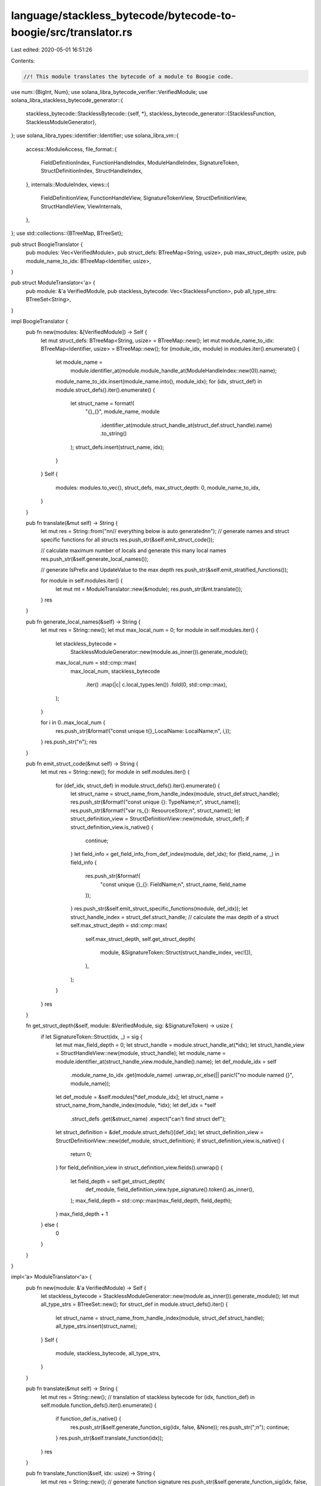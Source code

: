 language/stackless_bytecode/bytecode-to-boogie/src/translator.rs
================================================================

Last edited: 2020-05-01 16:51:26

Contents:

.. code-block:: rs

    //! This module translates the bytecode of a module to Boogie code.

use num::{BigInt, Num};
use solana_libra_bytecode_verifier::VerifiedModule;
use solana_libra_stackless_bytecode_generator::{
    stackless_bytecode::StacklessBytecode::{self, *},
    stackless_bytecode_generator::{StacklessFunction, StacklessModuleGenerator},
};
use solana_libra_types::identifier::Identifier;
use solana_libra_vm::{
    access::ModuleAccess,
    file_format::{
        FieldDefinitionIndex, FunctionHandleIndex, ModuleHandleIndex, SignatureToken,
        StructDefinitionIndex, StructHandleIndex,
    },
    internals::ModuleIndex,
    views::{
        FieldDefinitionView, FunctionHandleView, SignatureTokenView, StructDefinitionView,
        StructHandleView, ViewInternals,
    },
};
use std::collections::{BTreeMap, BTreeSet};

pub struct BoogieTranslator {
    pub modules: Vec<VerifiedModule>,
    pub struct_defs: BTreeMap<String, usize>,
    pub max_struct_depth: usize,
    pub module_name_to_idx: BTreeMap<Identifier, usize>,
}

pub struct ModuleTranslator<'a> {
    pub module: &'a VerifiedModule,
    pub stackless_bytecode: Vec<StacklessFunction>,
    pub all_type_strs: BTreeSet<String>,
}

impl BoogieTranslator {
    pub fn new(modules: &[VerifiedModule]) -> Self {
        let mut struct_defs: BTreeMap<String, usize> = BTreeMap::new();
        let mut module_name_to_idx: BTreeMap<Identifier, usize> = BTreeMap::new();
        for (module_idx, module) in modules.iter().enumerate() {
            let module_name =
                module.identifier_at(module.module_handle_at(ModuleHandleIndex::new(0)).name);
            module_name_to_idx.insert(module_name.into(), module_idx);
            for (idx, struct_def) in module.struct_defs().iter().enumerate() {
                let struct_name = format!(
                    "{}_{}",
                    module_name,
                    module
                        .identifier_at(module.struct_handle_at(struct_def.struct_handle).name)
                        .to_string()
                );
                struct_defs.insert(struct_name, idx);
            }
        }
        Self {
            modules: modules.to_vec(),
            struct_defs,
            max_struct_depth: 0,
            module_name_to_idx,
        }
    }

    pub fn translate(&mut self) -> String {
        let mut res = String::from("\n\n// everything below is auto generated\n\n");
        // generate names and struct specific functions for all structs
        res.push_str(&self.emit_struct_code());

        // calculate maximum number of locals and generate this many local names
        res.push_str(&self.generate_local_names());

        // generate IsPrefix and UpdateValue to the max depth
        res.push_str(&self.emit_stratified_functions());

        for module in self.modules.iter() {
            let mut mt = ModuleTranslator::new(&module);
            res.push_str(&mt.translate());
        }
        res
    }

    pub fn generate_local_names(&self) -> String {
        let mut res = String::new();
        let mut max_local_num = 0;
        for module in self.modules.iter() {
            let stackless_bytecode =
                StacklessModuleGenerator::new(module.as_inner()).generate_module();
            max_local_num = std::cmp::max(
                max_local_num,
                stackless_bytecode
                    .iter()
                    .map(|c| c.local_types.len())
                    .fold(0, std::cmp::max),
            );
        }

        for i in 0..max_local_num {
            res.push_str(&format!("const unique t{}_LocalName: LocalName;\n", i,));
        }
        res.push_str("\n");
        res
    }

    pub fn emit_struct_code(&mut self) -> String {
        let mut res = String::new();
        for module in self.modules.iter() {
            for (def_idx, struct_def) in module.struct_defs().iter().enumerate() {
                let struct_name = struct_name_from_handle_index(module, struct_def.struct_handle);
                res.push_str(&format!("const unique {}: TypeName;\n", struct_name));
                res.push_str(&format!("var rs_{}: ResourceStore;\n", struct_name));
                let struct_definition_view = StructDefinitionView::new(module, struct_def);
                if struct_definition_view.is_native() {
                    continue;
                }
                let field_info = get_field_info_from_def_index(module, def_idx);
                for (field_name, _) in field_info {
                    res.push_str(&format!(
                        "const unique {}_{}: FieldName;\n",
                        struct_name, field_name
                    ));
                }
                res.push_str(&self.emit_struct_specific_functions(module, def_idx));
                let struct_handle_index = struct_def.struct_handle;
                // calculate the max depth of a struct
                self.max_struct_depth = std::cmp::max(
                    self.max_struct_depth,
                    self.get_struct_depth(
                        module,
                        &SignatureToken::Struct(struct_handle_index, vec![]),
                    ),
                );
            }
        }
        res
    }

    fn get_struct_depth(&self, module: &VerifiedModule, sig: &SignatureToken) -> usize {
        if let SignatureToken::Struct(idx, _) = sig {
            let mut max_field_depth = 0;
            let struct_handle = module.struct_handle_at(*idx);
            let struct_handle_view = StructHandleView::new(module, struct_handle);
            let module_name = module.identifier_at(struct_handle_view.module_handle().name);
            let def_module_idx = self
                .module_name_to_idx
                .get(module_name)
                .unwrap_or_else(|| panic!("no module named {}", module_name));
            let def_module = &self.modules[*def_module_idx];
            let struct_name = struct_name_from_handle_index(module, *idx);
            let def_idx = *self
                .struct_defs
                .get(&struct_name)
                .expect("can't find struct def");
            let struct_definition = &def_module.struct_defs()[def_idx];
            let struct_definition_view = StructDefinitionView::new(def_module, struct_definition);
            if struct_definition_view.is_native() {
                return 0;
            }
            for field_definition_view in struct_definition_view.fields().unwrap() {
                let field_depth = self.get_struct_depth(
                    def_module,
                    field_definition_view.type_signature().token().as_inner(),
                );
                max_field_depth = std::cmp::max(max_field_depth, field_depth);
            }
            max_field_depth + 1
        } else {
            0
        }
    }
}

impl<'a> ModuleTranslator<'a> {
    pub fn new(module: &'a VerifiedModule) -> Self {
        let stackless_bytecode = StacklessModuleGenerator::new(module.as_inner()).generate_module();
        let mut all_type_strs = BTreeSet::new();
        for struct_def in module.struct_defs().iter() {
            let struct_name = struct_name_from_handle_index(module, struct_def.struct_handle);
            all_type_strs.insert(struct_name);
        }
        Self {
            module,
            stackless_bytecode,
            all_type_strs,
        }
    }

    pub fn translate(&mut self) -> String {
        let mut res = String::new();
        // translation of stackless bytecode
        for (idx, function_def) in self.module.function_defs().iter().enumerate() {
            if function_def.is_native() {
                res.push_str(&self.generate_function_sig(idx, false, &None));
                res.push_str(";\n");
                continue;
            }
            res.push_str(&self.translate_function(idx));
        }
        res
    }

    pub fn translate_function(&self, idx: usize) -> String {
        let mut res = String::new();
        // generate function signature
        res.push_str(&self.generate_function_sig(idx, false, &None)); // no inline
                                                                      // generate function body
        res.push_str(&self.generate_function_body(idx, false, &None));
        res
    }

    pub fn translate_bytecode(
        &self,
        bytecode: &StacklessBytecode,
        func_idx: usize,
        arg_names: &Option<Vec<String>>,
    ) -> String {
        let mut res = String::new();
        let stmts = match bytecode {
            Branch(target) => vec![format!("goto Label_{};", target)],
            BrTrue(target, idx) => vec![format!(
                "if (b#Boolean(t{})) {{ goto Label_{}; }}",
                idx, target
            )],
            BrFalse(target, idx) => vec![format!(
                "if (!b#Boolean(t{})) {{ goto Label_{}; }}",
                idx, target
            )],
            MoveLoc(dest, src) => {
                if self.is_local_ref(*dest, func_idx) {
                    vec![format!(
                        "call t{} := CopyOrMoveRef({});",
                        dest,
                        self.get_local_name(*src as usize, arg_names)
                    )]
                } else {
                    vec![format!(
                        "call t{} := CopyOrMoveValue({});",
                        dest,
                        self.get_local_name(*src as usize, arg_names)
                    )]
                }
            }
            CopyLoc(dest, src) => {
                if self.is_local_ref(*dest, func_idx) {
                    vec![format!(
                        "call t{} := CopyOrMoveRef({});",
                        dest,
                        self.get_local_name(*src as usize, arg_names)
                    )]
                } else {
                    vec![format!(
                        "call t{} := CopyOrMoveValue({});",
                        dest,
                        self.get_local_name(*src as usize, arg_names)
                    )]
                }
            }
            StLoc(dest, src) => {
                if self.is_local_ref(*dest as usize, func_idx) {
                    // TODO: release the scoop
                    vec![format!(
                        "call {} := CopyOrMoveRef(t{});",
                        self.get_local_name(*dest as usize, arg_names),
                        src
                    )]
                } else {
                    vec![format!(
                        "call {} := CopyOrMoveValue(t{});",
                        self.get_local_name(*dest as usize, arg_names),
                        src
                    )]
                }
            }
            BorrowLoc(dest, src) => vec![format!(
                "call t{} := BorrowLoc(c, t{}_LocalName, {});",
                dest,
                src,
                self.get_local_name(*src as usize, arg_names)
            )],
            ReadRef(dest, src) => vec![format!("call t{} := ReadRef(t{});", dest, src)],
            WriteRef(dest, src) => {
                vec![format!("call t{} := WriteRef(t{}, t{});", dest, dest, src)]
            }
            FreezeRef(dest, src) => vec![format!("call t{} := FreezeRef(t{});", dest, src)],
            Call(dests, callee_index, args) => {
                let callee_name = self.function_name_from_handle_index(*callee_index);
                let callee_function_handle = self.module.function_handle_at(*callee_index);
                let callee_function_signature = self
                    .module
                    .function_signature_at(callee_function_handle.signature);
                let mut dest_str = String::new();
                let mut args_str = String::new();
                let mut dest_type_assumptions = vec![];
                for (i, arg) in args.iter().enumerate() {
                    args_str.push_str(&format!(", t{}", arg));
                    if callee_function_signature.arg_types[i].is_mutable_reference() {
                        dest_str.push_str(&format!(", t{}", arg));
                        dest_type_assumptions.push(self.format_type_checking(
                            format!("t{}", arg),
                            &self.get_local_type(*arg, func_idx),
                        ));
                    }
                }
                for dest in dests.iter() {
                    dest_str.push_str(&format!(", t{}", dest));
                    dest_type_assumptions.push(self.format_type_checking(
                        format!("t{}", dest),
                        &self.get_local_type(*dest, func_idx),
                    ));
                }
                let mut res_vec = vec![format!(
                    "call addr_exists'{} := {}(c', addr_exists'{});",
                    dest_str, callee_name, args_str
                )];
                res_vec.extend(dest_type_assumptions);
                res_vec
            }
            Pack(dest, struct_def_index, fields) => {
                let struct_str = self.struct_name_from_definition_index(*struct_def_index);
                let mut fields_str = String::new();
                let mut res_vec = vec![];
                for (idx, field_temp) in fields.iter().enumerate() {
                    if idx > 0 {
                        fields_str.push_str(", ");
                    }
                    fields_str.push_str(&format!("t{}", field_temp));
                    res_vec.push(self.format_type_checking(
                        format!("t{}", field_temp),
                        &self.get_local_type(*field_temp, func_idx),
                    ));
                }
                res_vec.push(format!(
                    "call t{} := Pack_{}({});",
                    dest, struct_str, fields_str
                ));
                res_vec
            }
            Unpack(dests, struct_def_index, src) => {
                let struct_str = self.struct_name_from_definition_index(*struct_def_index);
                let mut dests_str = String::new();
                let mut dest_type_assumptions = vec![];
                for (idx, dest) in dests.iter().enumerate() {
                    if idx > 0 {
                        dests_str.push_str(", ");
                    }
                    dests_str.push_str(&format!("t{}", dest));
                    dest_type_assumptions.push(self.format_type_checking(
                        format!("t{}", dest),
                        &self.get_local_type(*dest, func_idx),
                    ));
                }
                let mut res_vec = vec![format!(
                    "call {} := Unpack_{}(t{});",
                    dests_str, struct_str, src
                )];
                res_vec.extend(dest_type_assumptions);
                res_vec
            }
            BorrowField(dest, src, field_def_index) => {
                let field_name = self.field_name_from_index(*field_def_index);
                let field_sig = self.get_local_type(*dest, func_idx);
                vec![
                    format!("call t{} := BorrowField(t{}, {});", dest, src, field_name),
                    self.format_type_checking(format!("t{}", dest), &field_sig),
                ]
            }
            Exists(dest, addr, struct_def_index) => {
                let struct_str = self.struct_name_from_definition_index(*struct_def_index);
                vec![format!(
                    "call t{} := Exists(t{}, rs_{});",
                    dest, addr, struct_str
                )]
            }
            BorrowGlobal(dest, addr, struct_def_index) => {
                let struct_str = self.struct_name_from_definition_index(*struct_def_index);
                vec![
                    format!(
                        "call t{} := BorrowGlobal(t{}, {}, rs_{});",
                        dest, addr, struct_str, struct_str,
                    ),
                    format!("assume is#Global(rt#Reference(t{}));", dest),
                    format!("assume is#Map(v#Reference(t{}));", dest),
                ]
            }
            MoveToSender(src, struct_def_index) => {
                let struct_str = self.struct_name_from_definition_index(*struct_def_index);
                vec![format!(
                    "call rs_{} := MoveToSender(rs_{}, t{});",
                    struct_str, struct_str, src,
                )]
            }
            MoveFrom(dest, src, struct_def_index) => {
                let struct_str = self.struct_name_from_definition_index(*struct_def_index);
                vec![
                    format!(
                        "call t{}, rs_{} := MoveFrom(t{}, rs_{});",
                        dest, struct_str, src, struct_str,
                    ),
                    self.format_type_checking(
                        format!("t{}", dest),
                        &self.get_local_type(*dest, func_idx),
                    ),
                ]
            }
            Ret(rets) => {
                let mut ret_assignments = vec![];
                for (i, r) in rets.iter().enumerate() {
                    ret_assignments.push(format!("ret{} := t{};", i, r));
                }
                ret_assignments.push("return;".to_string());
                ret_assignments
            }
            LdTrue(idx) => vec![format!("call t{} := LdTrue();", idx)],
            LdFalse(idx) => vec![format!("call t{} := LdFalse();", idx)],
            LdConst(idx, num) => vec![format!("call t{} := LdConst({});", idx, num)],
            LdAddr(idx, addr_idx) => {
                let addr = self.module.address_pool()[(*addr_idx).into_index()];
                let addr_int = BigInt::from_str_radix(&addr.to_string(), 16).unwrap();
                vec![format!("call t{} := LdAddr({});", idx, addr_int)]
            }
            Not(dest, operand) => vec![format!("call t{} := Not(t{});", dest, operand)],
            Add(dest, op1, op2) => vec![format!("call t{} := Add(t{}, t{});", dest, op1, op2)],
            Sub(dest, op1, op2) => vec![format!("call t{} := Sub(t{}, t{});", dest, op1, op2)],
            Mul(dest, op1, op2) => vec![format!("call t{} := Mul(t{}, t{});", dest, op1, op2)],
            Div(dest, op1, op2) => vec![format!("call t{} := Div(t{}, t{});", dest, op1, op2)],
            Mod(dest, op1, op2) => vec![format!("call t{} := Mod(t{}, t{});", dest, op1, op2)],
            Lt(dest, op1, op2) => vec![format!("call t{} := Lt(t{}, t{});", dest, op1, op2)],
            Gt(dest, op1, op2) => vec![format!("call t{} := Gt(t{}, t{});", dest, op1, op2)],
            Le(dest, op1, op2) => vec![format!("call t{} := Le(t{}, t{});", dest, op1, op2)],
            Ge(dest, op1, op2) => vec![format!("call t{} := Ge(t{}, t{});", dest, op1, op2)],
            Or(dest, op1, op2) => vec![format!("call t{} := Or(t{}, t{});", dest, op1, op2)],
            And(dest, op1, op2) => vec![format!("call t{} := And(t{}, t{});", dest, op1, op2)],
            Eq(dest, op1, op2) => {
                let operand_type = self.get_local_type(*op1, func_idx);
                vec![format!(
                    "call t{} := Eq_{}(t{}, t{});",
                    dest,
                    format_type(self.module, &operand_type),
                    op1,
                    op2
                )]
            }
            Neq(dest, op1, op2) => {
                let operand_type = self.get_local_type(*op1, func_idx);
                vec![format!(
                    "call t{} := Neq_{}(t{}, t{});",
                    dest,
                    format_type(self.module, &operand_type),
                    op1,
                    op2
                )]
            }
            BitOr(_, _, _) | BitAnd(_, _, _) | Xor(_, _, _) => {
                vec!["// bit operation not supported".into()]
            }
            Abort(_) => vec!["abort_flag := true;".into()],
            GetGasRemaining(idx) => vec![format!("call t{} := GetGasRemaining();", idx)],
            GetTxnSequenceNumber(idx) => vec![format!("call t{} := GetTxnSequenceNumber();", idx)],
            GetTxnPublicKey(idx) => vec![format!("call t{} := GetTxnPublicKey();", idx)],
            GetTxnSenderAddress(idx) => vec![format!("call t{} := GetTxnSenderAddress();", idx)],
            GetTxnMaxGasUnits(idx) => vec![format!("call t{} := GetTxnMaxGasUnits();", idx)],
            GetTxnGasUnitPrice(idx) => vec![format!("call t{} := GetTxnGasUnitPrice();", idx)],
            CreateAccount(idx) => vec![format!(
                "call addr_exists' := CreateAccount(t{}, addr_exists');",
                idx
            )],
            _ => vec!["// unimplemented instruction".into()],
        };
        for code in stmts {
            res.push_str(&format!("    {}\n", code));
        }
        res.push('\n');
        res
    }

    pub fn generate_function_sig(
        &self,
        idx: usize,
        inline: bool,
        arg_names: &Option<Vec<String>>,
    ) -> String {
        let function_def = &self.module.function_defs()[idx];
        let fun_name = self.function_name_from_definition_index(idx);
        let function_handle = self.module.function_handle_at(function_def.function);
        let function_signature = self.module.function_signature_at(function_handle.signature);
        let mut args = String::new();
        let mut rets = String::new();
        for (i, arg_type) in function_signature.arg_types.iter().enumerate() {
            args.push_str(&format!(
                ", {}: {}",
                self.get_arg_name(i, arg_names),
                self.format_value_or_ref(&arg_type)
            ));
            if arg_type.is_mutable_reference() {
                rets.push_str(&format!(
                    ", {}: {}",
                    self.get_local_name(i, arg_names),
                    self.format_value_or_ref(&arg_type)
                ));
            }
        }
        for (i, return_type) in function_signature.return_types.iter().enumerate() {
            rets.push_str(&format!(
                ", ret{}: {}",
                i,
                self.format_value_or_ref(&return_type)
            ));
        }
        if inline {
            format!(
                "procedure {{:inline 1}} {}_inline (c: CreationTime, addr_exists: [Address]bool{}) returns (addr_exists': [Address]bool{})",
                fun_name, args, rets
            )
        } else {
            format!(
                "procedure {} (c: CreationTime, addr_exists: [Address]bool{}) returns (addr_exists': [Address]bool{})",
                fun_name, args, rets
            )
        }
    }

    pub fn generate_function_body(
        &self,
        idx: usize,
        inline: bool,
        arg_names: &Option<Vec<String>>,
    ) -> String {
        let mut res = String::new();
        let function_def = &self.module.function_defs()[idx];
        let code = &self.stackless_bytecode[idx];

        res.push_str("\n{\n");
        res.push_str("    // declare local variables\n");

        let function_handle = self.module.function_handle_at(function_def.function);
        let function_signature = self.module.function_signature_at(function_handle.signature);
        let num_args = function_signature.arg_types.len();
        let mut ref_vars = BTreeSet::new(); // set of locals that are references
        let mut val_vars = BTreeSet::new(); // set of locals that are not
        let mut arg_assignment_str = String::new();
        let mut arg_value_assumption_str = String::new();
        for (i, local_type) in code.local_types.iter().enumerate() {
            if i < num_args {
                arg_assignment_str.push_str(&format!(
                    "    {} := {};\n",
                    self.get_local_name(i, arg_names),
                    self.get_arg_name(i, arg_names)
                ));
                arg_value_assumption_str.push_str(&format!(
                    "    {}",
                    self.format_type_checking(self.get_arg_name(i, arg_names), local_type)
                ));

                if self.is_local_ref(i, idx) {
                    arg_value_assumption_str.push_str(&format!(
                        "    if (is#Local(rt#Reference({}))) {{\n",
                        self.get_arg_name(i, arg_names)
                    ));
                    arg_value_assumption_str.push_str(&format!(
                        "        assume c#Local(rt#Reference({})) < c;\n    }}\n",
                        self.get_arg_name(i, arg_names)
                    ));
                }
            }
            if SignatureTokenView::new(self.module, local_type).is_reference() {
                ref_vars.insert(i);
            } else {
                val_vars.insert(i);
            }
            if i < num_args && local_type.is_mutable_reference() {
                continue;
            }
            res.push_str(&format!(
                "    var {}: {}; // {}\n",
                self.get_local_name(i, arg_names),
                self.format_value_or_ref(&local_type),
                format_type(self.module, &local_type)
            ));
        }

        res.push_str("\n    // declare a new creation time for calls inside this function\n");
        res.push_str("    var c': CreationTime;\n    assume c' > c;\n");
        if !inline {
            res.push_str("    assume !abort_flag;\n");
        }
        res.push_str("\n    // assume arguments are of correct types\n");
        res.push_str(&arg_value_assumption_str);
        res.push_str("\n    // assign arguments to locals so they can be modified\n");
        res.push_str(&arg_assignment_str);
        res.push_str("\n    // assign ResourceStores to locals so they can be modified\n");
        res.push_str("    addr_exists' := addr_exists;\n");
        res.push_str("\n    // bytecode translation starts here\n");

        // identify all the branching targets so we can insert labels in front of them
        let mut branching_targets: BTreeSet<usize> = BTreeSet::new();
        for bytecode in code.code.iter() {
            match bytecode {
                Branch(target) | BrTrue(target, _) | BrFalse(target, _) => {
                    branching_targets.insert(*target as usize);
                }
                _ => {}
            }
        }

        for (offset, bytecode) in code.code.iter().enumerate() {
            // uncomment to print out bytecode for debugging purpose
            // println!("{:?}", bytecode);

            // insert labels for branching targets
            if branching_targets.contains(&offset) {
                res.push_str(&format!("Label_{}:\n", offset));
            }
            res.push_str(&self.translate_bytecode(bytecode, idx, arg_names));
            if let WriteRef(dest, src) = bytecode {
                // update everything that might be related to the updated reference
                for s in &ref_vars {
                    if s == dest {
                        continue;
                    }
                    res.push_str(&format!(
                        "    call {} := DeepUpdateReference({}, {});\n",
                        self.get_local_name(*s, arg_names),
                        self.get_local_name(*dest, arg_names),
                        self.get_local_name(*s, arg_names)
                    ));
                }
                for t in &self.all_type_strs {
                    res.push_str(&format!(
                        "    call rs_{} := DeepUpdateGlobal({}, {}, rs_{});\n",
                        t,
                        t,
                        self.get_local_name(*dest, arg_names),
                        t
                    ));
                }
                for s in &val_vars {
                    if s == src {
                        continue;
                    }
                    res.push_str(&format!(
                        "    call {} := DeepUpdateLocal(c, t{}_LocalName, {}, {});\n",
                        self.get_local_name(*s, arg_names),
                        s,
                        self.get_local_name(*dest, arg_names),
                        self.get_local_name(*s, arg_names)
                    ));
                }
                res.push_str("\n");
            }
            if let Call(_, _, args) = bytecode {
                // update everything that might be related to the updated reference
                for dest in args {
                    if !self.is_local_mutable_ref(*dest, idx) {
                        continue;
                    }
                    for s in &ref_vars {
                        if s == dest {
                            continue;
                        }
                        res.push_str(&format!(
                            "    call {} := DeepUpdateReference({}, {});\n",
                            self.get_local_name(*s, arg_names),
                            self.get_local_name(*dest, arg_names),
                            self.get_local_name(*s, arg_names)
                        ));
                    }
                    for t in &self.all_type_strs {
                        res.push_str(&format!(
                            "    call rs_{} := DeepUpdateGlobal({}, {}, rs_{});\n",
                            t,
                            t,
                            self.get_local_name(*dest, arg_names),
                            t
                        ));
                    }
                    for s in &val_vars {
                        res.push_str(&format!(
                            "    call {} := DeepUpdateLocal(c, t{}_LocalName, {}, {});\n",
                            self.get_local_name(*s, arg_names),
                            s,
                            self.get_local_name(*dest, arg_names),
                            self.get_local_name(*s, arg_names)
                        ));
                    }
                    res.push_str("\n");
                }
            }
        }
        res.push_str("}\n");
        res
    }

    pub fn get_local_name(&self, idx: usize, arg_names: &Option<Vec<String>>) -> String {
        if let Some(names) = arg_names {
            if idx < names.len() {
                return format!("new_{}", names[idx]);
            }
        }
        format!("t{}", idx)
    }

    pub fn get_arg_name(&self, idx: usize, arg_names: &Option<Vec<String>>) -> String {
        if let Some(names) = arg_names {
            format!("old_{}", names[idx])
        } else {
            format!("arg{}", idx)
        }
    }

    /*
        utility functions below
    */
    pub fn struct_name_from_definition_index(&self, idx: StructDefinitionIndex) -> String {
        let struct_handle = self.module.struct_def_at(idx).struct_handle;
        struct_name_from_handle_index(self.module, struct_handle)
    }

    pub fn field_name_from_index(&self, idx: FieldDefinitionIndex) -> String {
        let field_definition = self.module.field_def_at(idx);
        let struct_handle_index = field_definition.struct_;
        let struct_name = struct_name_from_handle_index(self.module, struct_handle_index);
        let field_name = FieldDefinitionView::new(self.module, field_definition).name();
        format!("{}_{}", struct_name, field_name)
    }

    fn function_name_from_definition_index(&self, idx: usize) -> String {
        let function_handle_index = self.module.function_defs()[idx].function;
        self.function_name_from_handle_index(function_handle_index)
    }

    fn function_name_from_handle_index(&self, idx: FunctionHandleIndex) -> String {
        let function_handle = self.module.function_handle_at(idx);
        let module_handle_index = function_handle.module;
        let mut module_name = self
            .module
            .identifier_at(self.module.module_handle_at(module_handle_index).name)
            .as_str();
        if module_name == "<SELF>" {
            module_name = "self";
        } // boogie doesn't allow '<' or '>'
        let function_handle_view = FunctionHandleView::new(self.module, function_handle);
        let function_name = function_handle_view.name();
        format!("{}_{}", module_name, function_name)
    }

    pub fn get_local_type(&self, local_idx: usize, func_idx: usize) -> SignatureToken {
        self.stackless_bytecode[func_idx].local_types[local_idx].clone()
    }

    pub fn is_local_ref(&self, local_idx: usize, func_idx: usize) -> bool {
        let sig = &self.stackless_bytecode[func_idx].local_types[local_idx];
        match sig {
            SignatureToken::MutableReference(_) | SignatureToken::Reference(_) => true,
            _ => false,
        }
    }

    pub fn is_local_mutable_ref(&self, local_idx: usize, func_idx: usize) -> bool {
        let sig = &self.stackless_bytecode[func_idx].local_types[local_idx];
        match sig {
            SignatureToken::MutableReference(_) => true,
            _ => false,
        }
    }

    pub fn format_value_or_ref(&self, sig: &SignatureToken) -> String {
        match sig {
            SignatureToken::Reference(_) | SignatureToken::MutableReference(_) => "Reference",
            _ => "Value",
        }
        .into()
    }

    pub fn format_type_checking(&self, name: String, sig: &SignatureToken) -> String {
        match sig {
            SignatureToken::Reference(s) | SignatureToken::MutableReference(s) => format!(
                "assume is#{}(v#Reference({}));\n",
                format_value_cons(s),
                name,
            ),
            _ => format!("assume is#{}({});\n", format_value_cons(sig), name,),
        }
    }
}

pub fn struct_name_from_handle_index(module: &VerifiedModule, idx: StructHandleIndex) -> String {
    let struct_handle = module.struct_handle_at(idx);
    let struct_handle_view = StructHandleView::new(module, struct_handle);
    let module_name = module.identifier_at(struct_handle_view.module_handle().name);
    let struct_name = struct_handle_view.name();
    format!("{}_{}", module_name, struct_name)
}

pub fn format_type(module: &VerifiedModule, sig: &SignatureToken) -> String {
    match sig {
        SignatureToken::Bool => "bool".into(),
        SignatureToken::U64 => "int".into(),
        SignatureToken::String => "string".into(),
        SignatureToken::ByteArray => "bytearray".into(),
        SignatureToken::Address => "address".into(),
        SignatureToken::Struct(idx, _) => struct_name_from_handle_index(module, *idx),
        SignatureToken::Reference(t) | SignatureToken::MutableReference(t) => {
            format!("{}_ref", format_type(module, &*t))
        }
        SignatureToken::TypeParameter(_) => "unsupported".into(),
    }
}

pub fn format_value_cons(sig: &SignatureToken) -> String {
    match sig {
        SignatureToken::Bool => "Boolean",
        SignatureToken::U64 => "Integer",
        SignatureToken::String => "Str",
        SignatureToken::ByteArray => "ByteArray",
        SignatureToken::Address => "Address",
        SignatureToken::Struct(_, _) => "Map",
        _ => "unsupported",
    }
    .into()
}

pub fn get_field_info_from_def_index(
    module: &VerifiedModule,
    def_idx: usize,
) -> BTreeMap<String, (String, String)> {
    let mut name_to_type = BTreeMap::new();
    let struct_definition = &module.struct_defs()[def_idx];
    let struct_definition_view = StructDefinitionView::new(module, struct_definition);
    for field_definition_view in struct_definition_view.fields().unwrap() {
        let field_name = field_definition_view.name().to_string();
        let sig = field_definition_view.type_signature().token().as_inner();
        name_to_type.insert(
            field_name,
            (format_type(module, sig), format_value_cons(sig)),
        );
    }
    name_to_type
}


